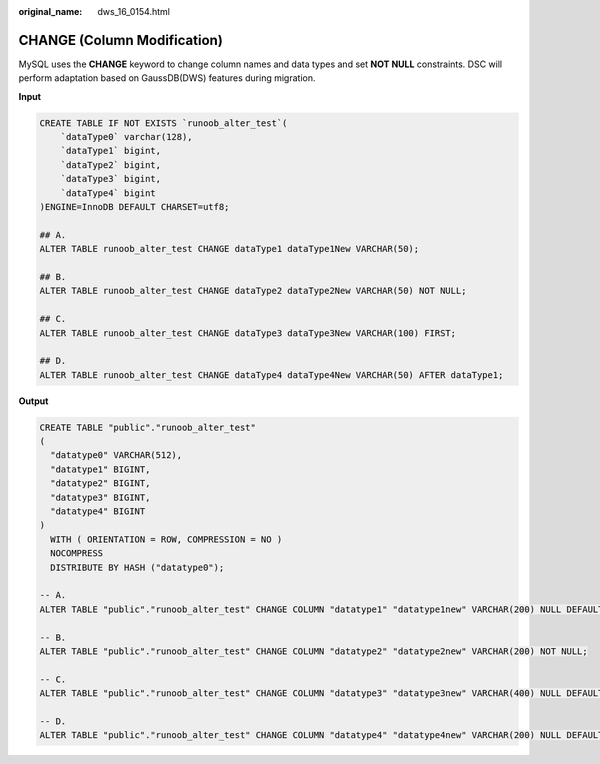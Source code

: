 :original_name: dws_16_0154.html

.. _dws_16_0154:

.. _en-us_topic_0000001772696200:

CHANGE (Column Modification)
============================

MySQL uses the **CHANGE** keyword to change column names and data types and set **NOT NULL** constraints. DSC will perform adaptation based on GaussDB(DWS) features during migration.

**Input**

.. code-block::

   CREATE TABLE IF NOT EXISTS `runoob_alter_test`(
       `dataType0` varchar(128),
       `dataType1` bigint,
       `dataType2` bigint,
       `dataType3` bigint,
       `dataType4` bigint
   )ENGINE=InnoDB DEFAULT CHARSET=utf8;

   ## A.
   ALTER TABLE runoob_alter_test CHANGE dataType1 dataType1New VARCHAR(50);

   ## B.
   ALTER TABLE runoob_alter_test CHANGE dataType2 dataType2New VARCHAR(50) NOT NULL;

   ## C.
   ALTER TABLE runoob_alter_test CHANGE dataType3 dataType3New VARCHAR(100) FIRST;

   ## D.
   ALTER TABLE runoob_alter_test CHANGE dataType4 dataType4New VARCHAR(50) AFTER dataType1;

**Output**

.. code-block::

   CREATE TABLE "public"."runoob_alter_test"
   (
     "datatype0" VARCHAR(512),
     "datatype1" BIGINT,
     "datatype2" BIGINT,
     "datatype3" BIGINT,
     "datatype4" BIGINT
   )
     WITH ( ORIENTATION = ROW, COMPRESSION = NO )
     NOCOMPRESS
     DISTRIBUTE BY HASH ("datatype0");

   -- A.
   ALTER TABLE "public"."runoob_alter_test" CHANGE COLUMN "datatype1" "datatype1new" VARCHAR(200) NULL DEFAULT NULL;

   -- B.
   ALTER TABLE "public"."runoob_alter_test" CHANGE COLUMN "datatype2" "datatype2new" VARCHAR(200) NOT NULL;

   -- C.
   ALTER TABLE "public"."runoob_alter_test" CHANGE COLUMN "datatype3" "datatype3new" VARCHAR(400) NULL DEFAULT NULL;

   -- D.
   ALTER TABLE "public"."runoob_alter_test" CHANGE COLUMN "datatype4" "datatype4new" VARCHAR(200) NULL DEFAULT NULL;
